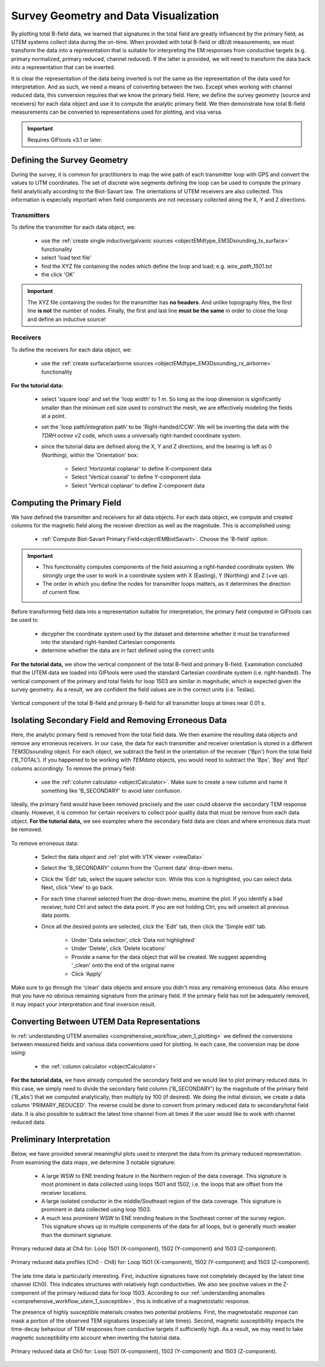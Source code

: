 .. _comprehensive_workflow_utem_3:

Survey Geometry and Data Visualization
======================================

By plotting total B-field data, we learned that signatures in the total field are greatly influenced by the primary field; as UTEM systems collect data during the on-time. When provided with total B-field or dB/dt measurements, we must transform the data into a representation that is suitable for interpreting the EM responses from conductive targets (e.g. primary normalized, primary reduced, channel reduced). If the latter is provided, we will need to transform the data back into a representation that can be inverted.

It is clear the representation of the data being inverted is not the same as the representation of the data used for interpretation. And as such, we need a means of converting between the two. Except when working with channel reduced data, this conversion requires that we know the primary field. Here, we define the survey geometry (source and receivers) for each data object and use it to compute the analytic primary field. We then demonstrate how total B-field measurements can be converted to representations used for plotting, and visa versa.


.. important:: Requires GIFtools v3.1 or later.


Defining the Survey Geometry
----------------------------

During the survey, it is common for practitioners to map the wire path of each transmitter loop with GPS and convert the values to UTM coordinates. The set of discrete wire segments defining the loop can be used to compute the primary field analytically according to the Biot-Savart law. The orientations of UTEM receivers are also collected. This information is especially important when field components are not necessary collected along the X, Y and Z directions.


Transmitters
^^^^^^^^^^^^

To define the transmitter for each data object, we:

    - use the :ref:`create single inductive/galvanic sources <objectEMdtype_EM3Dsounding_tx_surface>` functionality
    - select 'load text file'
    - find the XYZ file containing the nodes which define the loop and load; e.g. *wire_path_1501.txt*
    - the click 'OK'


.. important:: The XYZ file containing the nodes for the transmitter has **no headers**. And unlike topography files, the first line **is not** the number of nodes. Finally, the first and last line **must be the same** in order to close the loop and define an inductive source!


Receivers
^^^^^^^^^

To define the receivers for each data object, we:

    - use the :ref:`create surface/airborne sources <objectEMdtype_EM3Dsounding_rx_airborne>` functionality
    
**For the tutorial data:**

    - select 'square loop' and set the 'loop width' to 1 m. So long as the loop dimension is significantly smaller than the minimum cell size used to construct the mesh, we are effectively modeling the fields at a point.
    - set the 'loop path/integration path' to be 'Right-handed/CCW'. We will be inverting the data with the *TDRH octree v2* code, which uses a universally right-handed coordinate system.
    - since the tutorial data are defined along the X, Y and Z directions, and the bearing is left as 0 (Northing), within the 'Orientation' box:

        - Select 'Horizontal coplanar' to define X-component data
        - Select 'Vertical coaxial' to define Y-component data
        - Select 'Vertical coplanar' to define Z-component data



Computing the Primary Field
---------------------------

We have defined the transmitter and receivers for all data objects.
For each data object, we compute and created columns for the magnetic field along the receiver direction as well as the magnitude.
This is accomplished using:

    - :ref:`Compute Biot-Savart Primary Field<objectEMBiotSavart>`. Choose the 'B-field' option.


.. important::

    - This functionality computes components of the field assuming a right-handed coordinate system. We strongly urge the user to work in a coordinate system with X (Easting), Y (Northing) and Z (+ve up).
    - The order in which you define the nodes for transmitter loops matters, as it determines the direction of current flow.


Before transforming field data into a representation suitable for interpretation, the primary field computed in GIFtools can be used to

    - decypher the coordinate system used by the dataset and determine whether it must be transformed into the standard right-handed Cartesian components
    - determine whether the data are in fact defined using the correct units 


**For the tutorial data,** we show the vertical component of the total B-field and primary B-field. Examination concluded that the UTEM data we loaded into GIFtools were used the standard Cartesian coordinate system (i.e. right-handed). The vertical component of the primary and total fields for loop 1503 are similar in magnitude; which is expected given the survey geometry. As a result, we are confident the field values are in the correct units (i.e. Teslas).



.. figure:: images/bz_primary.png
    :align: center
    :width: 700

    Vertical component of the total B-field and primary B-field for all transmitter loops at times near 0.01 s.



Isolating Secondary Field and Removing Erroneous Data
-----------------------------------------------------

Here, the analytic primary field is removed from the total field data. We then examine the resulting data objects and remove any erroneous receivers. In our case, the data for each transmitter and receiver orientation is stored in a different *TEM3Dsounding* object. For each object, we subtract the field in the orientation of the receiver ('Bpn') from the total field ('B_TOTAL'). If you happened to be working with *TEMdata* objects, you would need to subtract the 'Bpx', 'Bpy' and 'Bpz' columns accordingly. To remove the primary field:

    - use the :ref:`column calculator <objectCalculator>`. Make sure to create a new column and name it something like 'B_SECONDARY' to avoid later confusion.


Ideally, the primary field would have been removed precisely and the user could observe the secondary TEM response cleanly. However, it is common for certain receivers to collect poor quality data that must be remove from each data object. **For the tutorial data,** we see examples where the secondary field data are clean and where erroneous data must be removed.


.. figure:: images/bs_erroneous.png
    :align: center
    :width: 450


To remove erroneous data:

    - Select the data object and :ref:`plot with VTK viewer <viewData>`
    - Select the 'B_SECONDARY' column from the 'Current data' drop-down menu.
    - Click the 'Edit' tab, select the square selector icon. While this icon is highlighted, you can select data. Next, click 'View' to go back.
    - For each time channel selected from the drop-down menu, examine the plot. If you identify a bad receiver, hold Ctrl and select the data point. If you are not holding Ctrl, you will unselect all previous data points.
    - Once all the desired points are selected, click the 'Edit' tab, then click the 'Simple edit' tab.

        - Under 'Data selection', click 'Data not highlighted'
        - Under 'Delete', click 'Delete locations'
        - Provide a name for the data object that will be created. We suggest appending '_clean' onto the end of the original name
        - Click 'Apply'


Make sure to go through the 'clean' data objects and ensure you didn't miss any remaining erroneous data. Also ensure that you have no obvious remaining signature from the primary field. If the primary field has not be adequately removed, it may impact your interpretation and final inversion result.


Converting Between UTEM Data Representations
--------------------------------------------

In :ref:`understanding UTEM anomalies <comprehensive_workflow_utem_1_plotting>` we defined the conversions between measured fields and various data conventions used for plotting. In each case, the conversion may be done using:

    - the :ref:`column calculator <objectCalculator>` 


**For the tutorial data,** we have already computed the secondary field and we would like to plot primary reduced data. In this case, we simply need to divide the secondary field column ('B_SECONDARY') by the magnitude of the primary field ('B_abs') that we computed analytically, then multiply by 100 (if desired). We doing the initial division, we create a data column 'PRIMARY_REDUCED'. The reverse could be done to convert from primary reduced data to secondary/total field data. It is also possible to subtract the latest time channel from all times if the user would like to work with channel reduced data.


.. _comprehensive_workflow_utem_3_interp:

Preliminary Interpretation
--------------------------

Below, we have provided several meaningful plots used to interpret the data from its primary reduced representation. From examining the data maps, we determine 3 notable signature:

    - A large WSW to ENE trending feature in the Northern region of the data coverage. This signature is most prominent in data collected using loops 1501 and 1502; i.e. the loops that are offset from the receiver locations.
    - A large isolated conductor in the middle/Southeast region of the data coverage. This signature is prominent in data collected using loop 1503.
    - A much less prominent WSW to ENE trending feature in the Southeast corner of the survey region. This signature shows up in multiple components of the data for all loops, but is generally much weaker than the dominant signature.


.. figure:: images/interpretation_primary_reduced_map_Ch4.png
    :align: center
    :width: 700

    Primary reduced data at Ch4 for: Loop 1501 (X-component), 1502 (Y-component) and 1503 (Z-component).


.. figure:: images/interpretation_primary_reduced_profile.png
    :align: center
    :width: 700

    Primary reduced data profiles (Ch0 - Ch8) for: Loop 1501 (X-component), 1502 (Y-component) and 1503 (Z-component).


The late time data is particularly interesting. First, inductive signatures have not completely decayed by the latest time channel (Ch0). This indicates structures with relatively high conductivities. We also see positive values in the Z-component of the primary reduced data for loop 1503. According to our :ref:`understanding anomalies <comprehensive_workflow_utem_1_susceptible>`, this is indicative of a magnetostatic response.

The presence of highly susceptible materials creates two potential problems. First, the magnetostatic response can mask a portion of the observed TEM signatures (especially at late times). Second, magnetic susceptibility impacts the time-decay behaviour of TEM responses from conductive targets if sufficiently high. As a result, we may need to take magnetic susceptibility into account when inverting the tutorial data.



.. figure:: images/interpretation_primary_reduced_map_Ch0.png
    :align: center
    :width: 700

    Primary reduced data at Ch0 for: Loop 1501 (X-component), 1502 (Y-component) and 1503 (Z-component).




